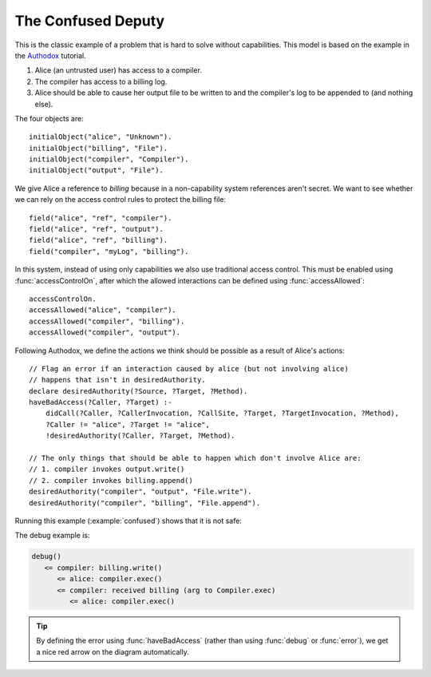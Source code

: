 .. highlight:: java

The Confused Deputy
===================

This is the classic example of a problem that is hard to solve without capabilities. This
model is based on the example in the `Authodox <http://web.comlab.ox.ac.uk/people/toby.murray/tools/authodox>`_ tutorial.

1. Alice (an untrusted user) has access to a compiler.
2. The compiler has access to a billing log.
3. Alice should be able to cause her output file to be written to and the compiler's log to be appended to (and nothing else).

The four objects are::

  initialObject("alice", "Unknown").
  initialObject("billing", "File").
  initialObject("compiler", "Compiler").
  initialObject("output", "File").

We give Alice a reference to `billing` because in a non-capability system references aren't secret. We want to see whether we can rely on
the access control rules to protect the billing file::

  field("alice", "ref", "compiler").
  field("alice", "ref", "output").
  field("alice", "ref", "billing").
  field("compiler", "myLog", "billing").

In this system, instead of using only capabilities we also use traditional access control. This must be enabled using :func:`accessControlOn`, after which
the allowed interactions can be defined using :func:`accessAllowed`::

  accessControlOn.
  accessAllowed("alice", "compiler").
  accessAllowed("compiler", "billing").
  accessAllowed("compiler", "output").

Following Authodox, we define the actions we think should be possible as a result of Alice's actions::

  // Flag an error if an interaction caused by alice (but not involving alice)
  // happens that isn't in desiredAuthority.
  declare desiredAuthority(?Source, ?Target, ?Method).
  haveBadAccess(?Caller, ?Target) :-
      didCall(?Caller, ?CallerInvocation, ?CallSite, ?Target, ?TargetInvocation, ?Method),
      ?Caller != "alice", ?Target != "alice",
      !desiredAuthority(?Caller, ?Target, ?Method).

  // The only things that should be able to happen which don't involve Alice are:
  // 1. compiler invokes output.write()
  // 2. compiler invokes billing.append()
  desiredAuthority("compiler", "output", "File.write").
  desiredAuthority("compiler", "billing", "File.append").

Running this example (:example:`confused`) shows that it is not safe:

.. image:: _images/confused.png

The debug example is:

.. code-block:: none

  debug()
     <= compiler: billing.write()
        <= alice: compiler.exec()
        <= compiler: received billing (arg to Compiler.exec)
           <= alice: compiler.exec()

.. tip::
  By defining the error using :func:`haveBadAccess` (rather than using :func:`debug` or :func:`error`), we get
  a nice red arrow on the diagram automatically.
